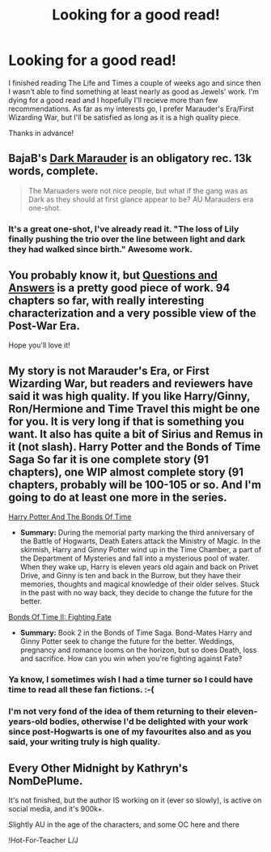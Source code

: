 #+TITLE: Looking for a good read!

* Looking for a good read!
:PROPERTIES:
:Author: kase-7p
:Score: 9
:DateUnix: 1400189780.0
:DateShort: 2014-May-16
:FlairText: Request
:END:
I finished reading The Life and Times a couple of weeks ago and since then I wasn't able to find something at least nearly as good as Jewels' work. I'm dying for a good read and I hopefully I'll recieve more than few recommendations. As far as my interests go, I prefer Marauder's Era/First Wizarding War, but I'll be satisfied as long as it is a high quality piece.

Thanks in advance!


** BajaB's [[https://www.fanfiction.net/s/4586362/1/Dark-Marauder][Dark Marauder]] is an obligatory rec. 13k words, complete.

#+begin_quote
  The Maruaders were not nice people, but what if the gang was as Dark as they should at first glance appear to be? AU Marauders era one-shot.
#+end_quote
:PROPERTIES:
:Author: truncation_error
:Score: 2
:DateUnix: 1400252150.0
:DateShort: 2014-May-16
:END:

*** It's a great one-shot, I've already read it. "The loss of Lily finally pushing the trio over the line between light and dark they had walked since birth." Awesome work.
:PROPERTIES:
:Author: kase-7p
:Score: 1
:DateUnix: 1400276188.0
:DateShort: 2014-May-17
:END:


** You probably know it, but [[https://www.fanfiction.net/s/3954448/1/Questions-and-Answers][Questions and Answers]] is a pretty good piece of work. 94 chapters so far, with really interesting characterization and a very possible view of the Post-War Era.

Hope you'll love it!
:PROPERTIES:
:Author: nath_vringd
:Score: 2
:DateUnix: 1400427573.0
:DateShort: 2014-May-18
:END:


** My story is not Marauder's Era, or First Wizarding War, but readers and reviewers have said it was high quality. If you like Harry/Ginny, Ron/Hermione and Time Travel this might be one for you. It is very long if that is something you want. It also has quite a bit of Sirius and Remus in it (not slash). Harry Potter and the Bonds of Time Saga So far it is one complete story (91 chapters), one WIP almost complete story (91 chapters, probably will be 100-105 or so. And I'm going to do at least one more in the series.

[[https://www.fanfiction.net/s/8076284/1/Harry-Potter-And-The-Bonds-Of-Time][Harry Potter And The Bonds Of Time]]

- *Summary:* During the memorial party marking the third anniversary of the Battle of Hogwarts, Death Eaters attack the Ministry of Magic. In the skirmish, Harry and Ginny Potter wind up in the Time Chamber, a part of the Department of Mysteries and fall into a mysterious pool of water. When they wake up, Harry is eleven years old again and back on Privet Drive, and Ginny is ten and back in the Burrow, but they have their memories, thoughts and magical knowledge of their older selves. Stuck in the past with no way back, they decide to change the future for the better.

[[https://www.fanfiction.net/s/8531904/1/Bonds-of-Time-II-Fighting-Fate][Bonds Of Time II: Fighting Fate]]

- *Summary:* Book 2 in the Bonds of Time Saga. Bond-Mates Harry and Ginny Potter seek to change the future for the better. Weddings, pregnancy and romance looms on the horizon, but so does Death, loss and sacrifice. How can you win when you're fighting against Fate?
:PROPERTIES:
:Author: SoulxxBondz
:Score: 6
:DateUnix: 1400192653.0
:DateShort: 2014-May-16
:END:

*** Ya know, I sometimes wish I had a time turner so I could have time to read all these fan fictions. :-(
:PROPERTIES:
:Score: 5
:DateUnix: 1400211327.0
:DateShort: 2014-May-16
:END:


*** I'm not very fond of the idea of them returning to their eleven-years-old bodies, otherwise I'd be delighted with your work since post-Hogwarts is one of my favourites also and as you said, your writing truly is high quality.
:PROPERTIES:
:Author: kase-7p
:Score: 0
:DateUnix: 1400226516.0
:DateShort: 2014-May-16
:END:


** Every Other Midnight by Kathryn's NomDePlume.

It's not finished, but the author IS working on it (ever so slowly), is active on social media, and it's 900k+.

Slightly AU in the age of the characters, and some OC here and there

!Hot-For-Teacher L/J
:PROPERTIES:
:Score: 1
:DateUnix: 1400293272.0
:DateShort: 2014-May-17
:END:
